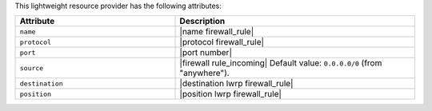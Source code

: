 .. The contents of this file are included in multiple topics.
.. This file should not be changed in a way that hinders its ability to appear in multiple documentation sets.

This lightweight resource provider has the following attributes:

.. list-table::
   :widths: 200 300
   :header-rows: 1

   * - Attribute
     - Description
   * - ``name``
     - |name firewall_rule|
   * - ``protocol``
     - |protocol firewall_rule|
   * - ``port``
     - |port number|
   * - ``source``
     - |firewall rule_incoming| Default value: ``0.0.0.0/0`` (from "anywhere").
   * - ``destination``
     - |destination lwrp firewall_rule|
   * - ``position``
     - |position lwrp firewall_rule|
